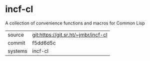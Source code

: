 * incf-cl

A collection of convenience functions and macros for Common Lisp

|---------+-------------------------------------|
| source  | git:https://git.sr.ht/~jmbr/incf-cl |
| commit  | f5dd6d5c                            |
| systems | incf-cl                             |
|---------+-------------------------------------|
